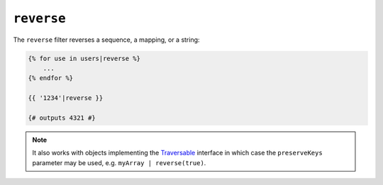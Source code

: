 ``reverse``
===========

.. versionadded:: 1.6
    Support for strings has been added in Twig 1.6.

The ``reverse`` filter reverses a sequence, a mapping, or a string:

.. code-block:: jinja

    {% for use in users|reverse %}
        ...
    {% endfor %}

    {{ '1234'|reverse }}

    {# outputs 4321 #}

.. note::

    It also works with objects implementing the `Traversable`_ interface 
    in which case the ``preserveKeys`` parameter may be used, e.g. 
    ``myArray | reverse(true)``.

.. _`Traversable`: http://php.net/Traversable
